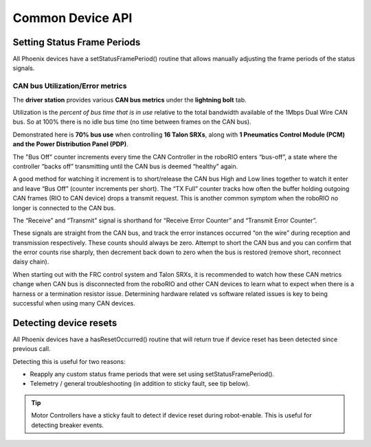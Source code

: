 Common Device API
=================

Setting Status Frame Periods
~~~~~~~~~~~~~~~~~~~~~~~~~~~~~~~~~~~~~~~~~~~~~~~~~~~~~~~~~~~~~~~~~~~~~~~~~~~~~~~~~~~~~~
All Phoenix devices have a setStatusFramePeriod() routine that allows manually adjusting the frame periods of the status signals.

CAN bus Utilization/Error metrics
------------------------------------------------------
The **driver station** provides various **CAN bus metrics** under the **lightning bolt** tab.

Utilization is the *percent of bus time that is in use* relative to the total bandwidth available of the 1Mbps Dual Wire CAN bus. 
So at 100% there is no idle bus time (no time between frames on the CAN bus).

.. tip: We recommend keeping the bus utilization below 90

Demonstrated here is **70% bus use** when controlling **16 Talon SRXs**, along with **1 Pneumatics Control Module (PCM) and the Power Distribution Panel (PDP)**.

.. image:: img/ds-can-util.png

.. note: This is using the default status frame periods.

The "Bus Off" counter increments every time the CAN Controller in the roboRIO enters “bus-off”, a state where the controller “backs off” transmitting until the CAN bus is deemed “healthy” again.

A good method for watching it increment is to short/release the CAN bus High and Low lines together to watch it enter and leave “Bus Off” (counter increments per short).
The “TX Full” counter tracks how often the buffer holding outgoing CAN frames (RIO to CAN device) drops a transmit request. This is another common symptom when the roboRIO no longer is connected to the CAN bus.

The “Receive” and “Transmit” signal is shorthand for “Receive Error Counter” and “Transmit Error Counter”. 

These signals are straight from the CAN bus, and track the error instances occurred “on the wire” during reception and transmission respectively. 
These counts should always be zero. Attempt to short the CAN bus and you can confirm that the error counts rise sharply, then decrement back down to zero when the bus is restored (remove short, reconnect daisy chain).

When starting out with the FRC control system and Talon SRXs, it is recommended to watch how these CAN metrics change when CAN bus is disconnected from the roboRIO and other CAN devices to learn what to expect when there is a harness or a termination resistor issue.
Determining hardware related vs software related issues is key to being successful when using many CAN devices.


Detecting device resets
~~~~~~~~~~~~~~~~~~~~~~~~~~~~~~~~~~~~~~~~~~~~~~~~~~~~~~~~~~~~~~~~~~~~~~~~~~~~~~~~~~~~~~
All Phoenix devices have a hasResetOccurred() routine that will return true if device reset has been detected since previous call.

Detecting this is useful for two reasons:

- Reapply any custom status frame periods that were set using setStatusFramePeriod().
- Telemetry / general troubleshooting (in addition to sticky fault, see tip below).

.. tip:: Motor Controllers have a sticky fault to detect if device reset during robot-enable.  This is useful for detecting breaker events.

